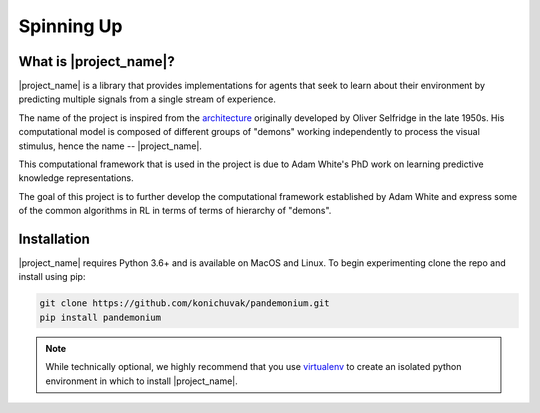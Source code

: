 ===========
Spinning Up
===========

-----------------------
What is |project_name|?
-----------------------

|project_name| is a library that provides implementations for agents that seek to learn about their environment by
predicting multiple signals from a single stream of experience.

.. _architecture: https://en.wikipedia.org/wiki/Pandemonium_architecture

The name of the project is inspired from the `architecture`_
originally developed by Oliver Selfridge in the late 1950s. His computational model is composed of different groups
of "demons" working independently to process the visual stimulus, hence the name -- |project_name|.

This computational framework that is used in the project is due to Adam White's PhD work on learning predictive
knowledge representations.

The goal of this project is to further develop the computational framework established by Adam White and
express some of the common algorithms in RL in terms of terms of hierarchy of "demons".

------------
Installation
------------

|project_name| requires Python 3.6+ and is available on MacOS and Linux.
To begin experimenting clone the repo and install using pip:

.. code-block:: bash

    git clone https://github.com/konichuvak/pandemonium.git
    pip install pandemonium

.. _virtualenv: https://docs.python-guide.org/dev/virtualenvs/#lower-level-virtualenv

.. note::

    While technically optional, we highly recommend that you use virtualenv_
    to create an isolated python environment in which to install |project_name|.
